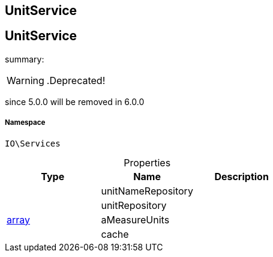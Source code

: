 :table-caption!:
:example-caption!:
:source-highlighter: prettify
:sectids!:

== UnitService


[[io__unitservice]]
== UnitService

summary: 


[WARNING]
    .Deprecated!     
====
    
since 5.0.0 will be removed in 6.0.0
    
====


===== Namespace

`IO\Services`





.Properties
|===
|Type |Name |Description

|
    |unitNameRepository
    |
|
    |unitRepository
    |
|link:http://php.net/array[array^]
    |aMeasureUnits
    |
|
    |cache
    |
|===

